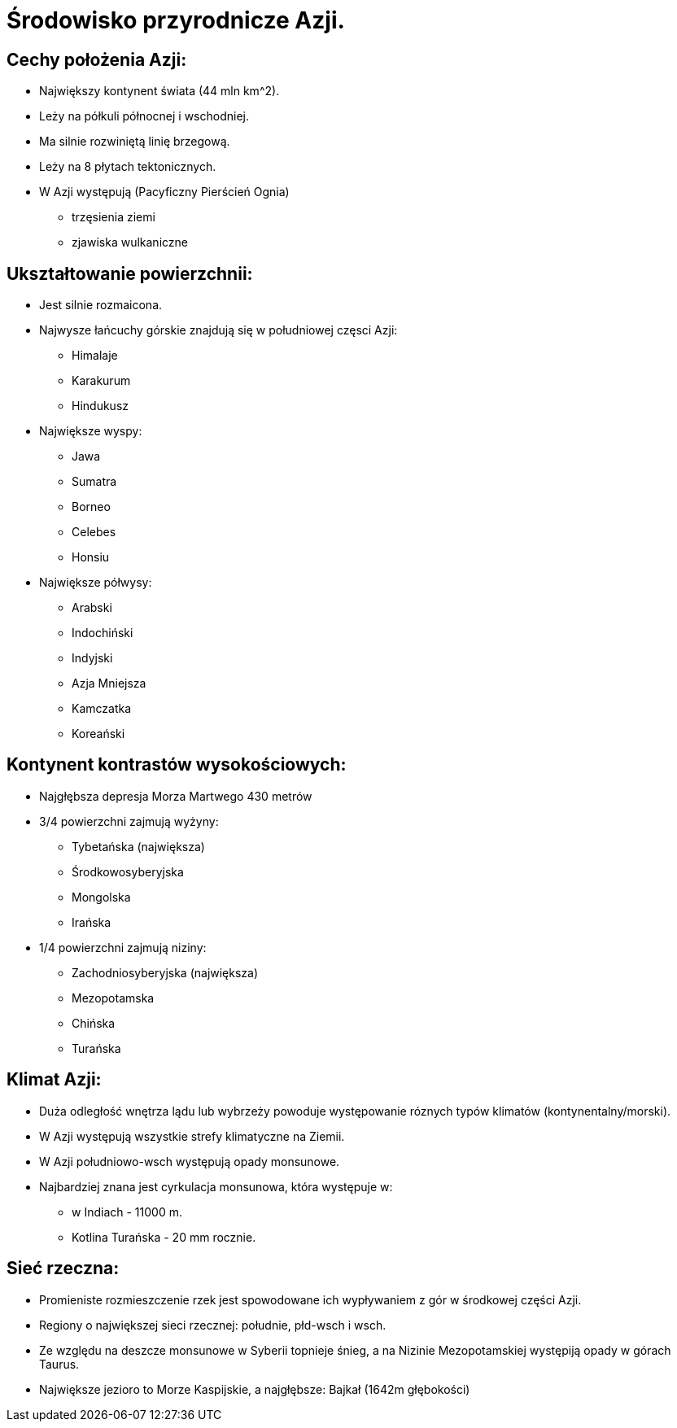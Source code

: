 = Środowisko przyrodnicze Azji.

== Cechy położenia Azji:
* Największy kontynent świata (44 mln km^2).
* Leży na półkuli północnej i wschodniej.
* Ma silnie rozwiniętą linię brzegową.
* Leży na 8 płytach tektonicznych.
* W Azji występują (Pacyficzny Pierścień Ognia)
  ** trzęsienia ziemi
  ** zjawiska wulkaniczne

== Ukształtowanie powierzchnii:
* Jest silnie rozmaicona.
* Najwysze łańcuchy górskie znajdują się w południowej częsci Azji:
  ** Himalaje
  ** Karakurum
  ** Hindukusz
  
* Największe wyspy:
  ** Jawa
  ** Sumatra
  ** Borneo
  ** Celebes
  ** Honsiu
* Największe półwysy:
  ** Arabski
  ** Indochiński
  ** Indyjski
  ** Azja Mniejsza
  ** Kamczatka
  ** Koreański
  
== Kontynent kontrastów wysokościowych:
* Najgłębsza depresja Morza Martwego 430 metrów
* 3/4 powierzchni zajmują wyżyny:
  ** Tybetańska (największa)
  ** Środkowosyberyjska
  ** Mongolska
  ** Irańska
* 1/4 powierzchni zajmują niziny:
  ** Zachodniosyberyjska (największa)
  ** Mezopotamska
  ** Chińska
  ** Turańska

== Klimat Azji:
* Duża odległość wnętrza lądu lub wybrzeży powoduje występowanie róznych typów klimatów (kontynentalny/morski).
* W Azji występują wszystkie strefy klimatyczne na Ziemii.
* W Azji południowo-wsch występują opady monsunowe.
* Najbardziej znana jest cyrkulacja monsunowa, która występuje w:
  ** w Indiach - 11000 m.
  ** Kotlina Turańska - 20 mm rocznie.
  
== Sieć rzeczna:
* Promieniste rozmieszczenie rzek jest spowodowane ich wypływaniem z gór w środkowej części Azji.
* Regiony o największej sieci rzecznej: południe, płd-wsch i wsch.
* Ze względu na deszcze monsunowe w Syberii topnieje śnieg, a na Nizinie Mezopotamskiej występiją opady w górach Taurus.
* Największe jezioro to Morze Kaspijskie, a najgłębsze: Bajkał (1642m głębokości)
